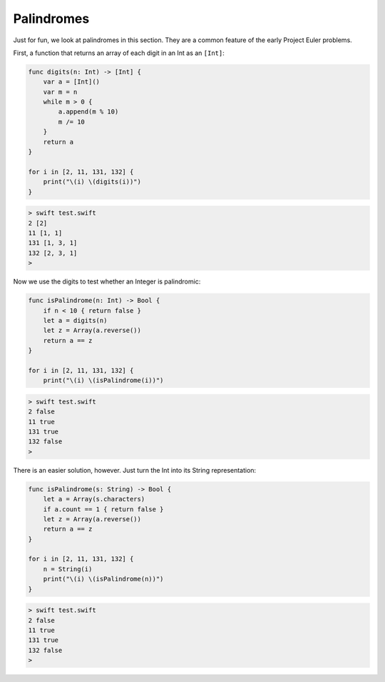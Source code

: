 .. _palindromes:

###########
Palindromes
###########

Just for fun, we look at palindromes in this section.  They are a common feature of the early Project Euler problems.

First, a function that returns an array of each digit in an Int as an ``[Int]``:

.. sourcecode:: swift

    func digits(n: Int) -> [Int] {
        var a = [Int]()
        var m = n
        while m > 0 {
            a.append(m % 10)
            m /= 10
        }
        return a
    }

    for i in [2, 11, 131, 132] {
        print("\(i) \(digits(i))")
    }

.. sourcecode:: bash

    > swift test.swift
    2 [2]
    11 [1, 1]
    131 [1, 3, 1]
    132 [2, 3, 1]
    >

Now we use the digits to test whether an Integer is palindromic:

.. sourcecode:: swift

    func isPalindrome(n: Int) -> Bool {
        if n < 10 { return false }
        let a = digits(n)
        let z = Array(a.reverse())
        return a == z
    }

    for i in [2, 11, 131, 132] {
        print("\(i) \(isPalindrome(i))")
    
.. sourcecode:: bash

    > swift test.swift
    2 false
    11 true
    131 true
    132 false
    >

There is an easier solution, however.  Just turn the Int into its String representation:

.. sourcecode:: swift

    func isPalindrome(s: String) -> Bool {
        let a = Array(s.characters)
        if a.count == 1 { return false }
        let z = Array(a.reverse())
        return a == z
    }

    for i in [2, 11, 131, 132] {
        n = String(i)
        print("\(i) \(isPalindrome(n))")
    }
    
.. sourcecode:: bash

    > swift test.swift
    2 false
    11 true
    131 true
    132 false
    >
